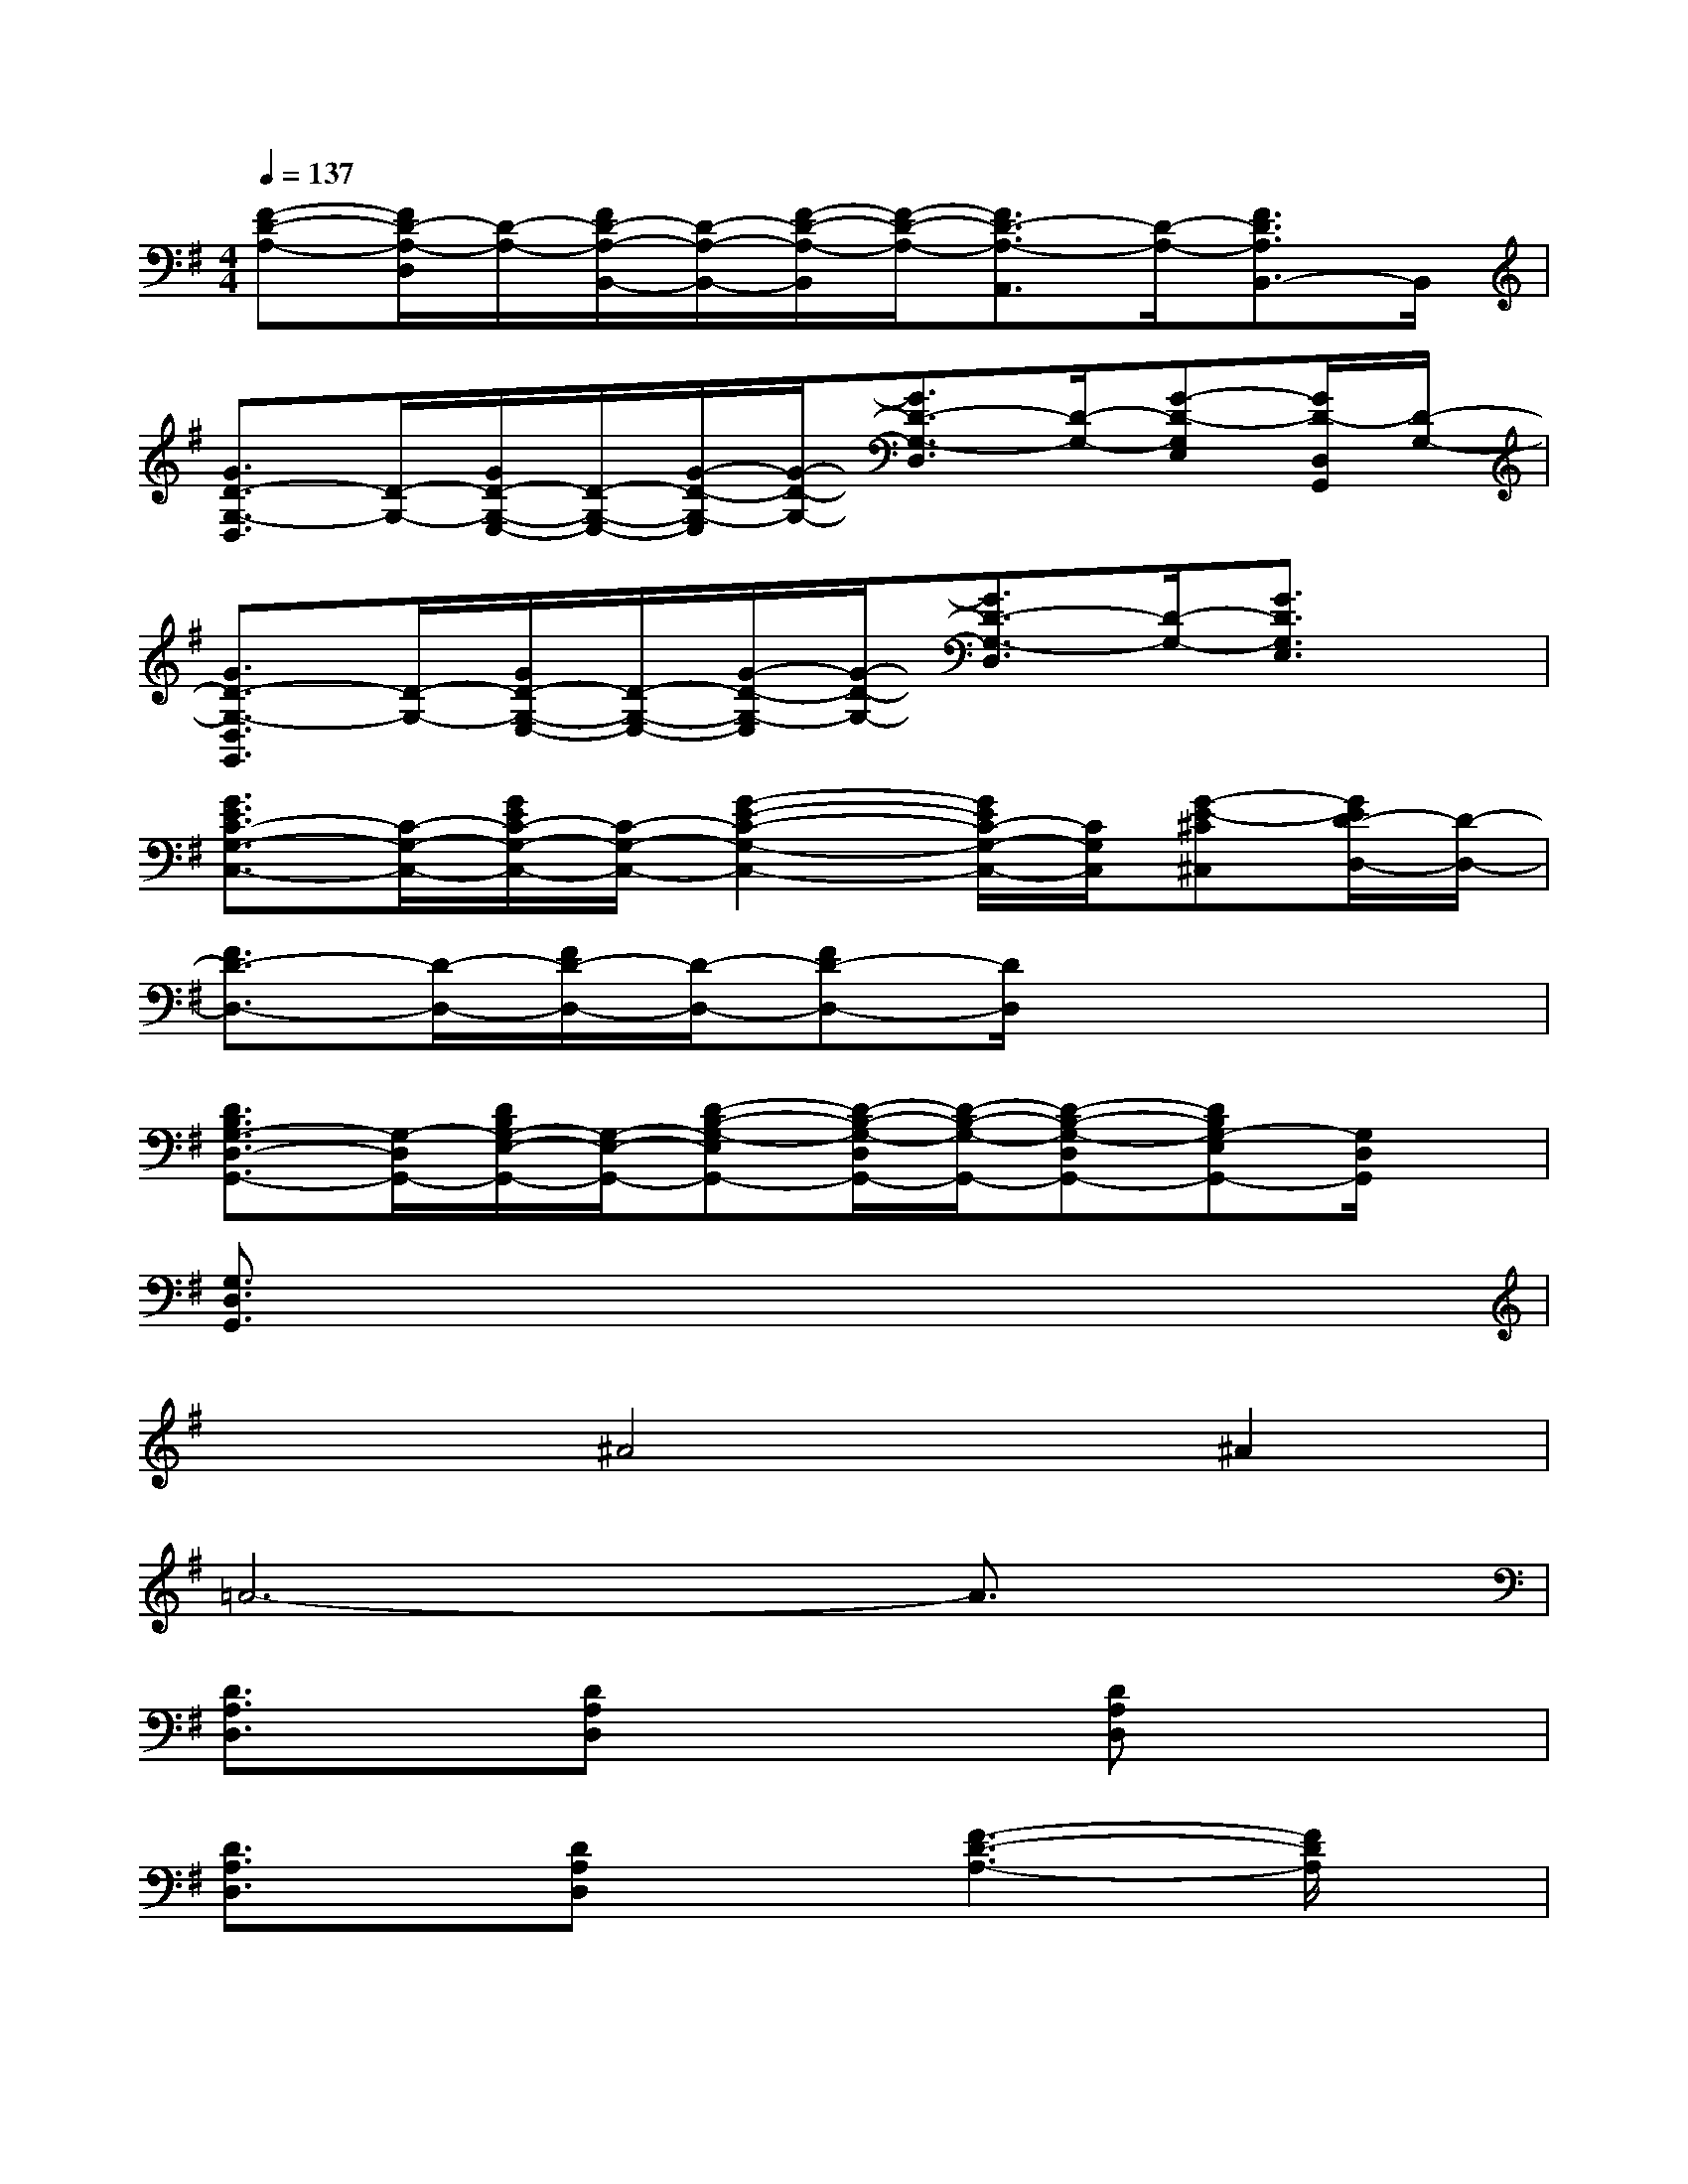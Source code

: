 X:1
T:
M:4/4
L:1/8
Q:1/4=137
K:G%1sharps
V:1
[F-D-A,-][F/2D/2-A,/2-D,/2][D/2-A,/2-][F/2D/2-A,/2-B,,/2-][D/2-A,/2-B,,/2-][F/2-D/2-A,/2-B,,/2][F/2-D/2-A,/2-][F3/2D3/2-A,3/2-A,,3/2][D/2-A,/2-][F3/2D3/2A,3/2B,,3/2-]B,,/2|
[G3/2D3/2-G,3/2-D,3/2][D/2-G,/2-][G/2D/2-G,/2-E,/2-][D/2-G,/2-E,/2-][G/2-D/2-G,/2-E,/2][G/2-D/2-G,/2-][G3/2D3/2-G,3/2-D,3/2][D/2-G,/2-][G-D-G,E,][G/2D/2-D,/2G,,/2][D/2-G,/2-]|
[G3/2D3/2-G,3/2-D,3/2G,,3/2][D/2-G,/2-][G/2D/2-G,/2-E,/2-][D/2-G,/2-E,/2-][G/2-D/2-G,/2-E,/2][G/2-D/2-G,/2-][G3/2D3/2-G,3/2-D,3/2][D/2-G,/2-][G3/2D3/2G,3/2E,3/2]x/2|
[G3/2E3/2C3/2-G,3/2-C,3/2-][C/2-G,/2-C,/2-][G/2E/2C/2-G,/2-C,/2-][C/2-G,/2-C,/2-][G2-E2-C2-G,2-C,2-][G/2E/2C/2-G,/2-C,/2-][C/2G,/2C,/2][G-E-^C^C,][G/2E/2D/2-D,/2-][D/2-D,/2-]|
[F3/2D3/2-D,3/2-][D/2-D,/2-][F/2D/2-D,/2-][D/2-D,/2-][FD-D,-][D/2D,/2]x3x/2|
[D3/2B,3/2G,3/2-D,3/2-G,,3/2-][G,/2-D,/2G,,/2-][D/2B,/2G,/2-E,/2-G,,/2-][G,/2-E,/2-G,,/2-][D-B,-G,-E,G,,-][D/2-B,/2-G,/2-D,/2G,,/2-][D/2-B,/2-G,/2-G,,/2-][D-B,-G,-D,G,,-][DB,G,-E,G,,-][G,/2D,/2G,,/2]x/2|
[G,3/2D,3/2G,,3/2]x6x/2|
x2^A4^A2|
=A6-A3/2x/2|
[D3/2A,3/2D,3/2]x/2[DA,D,]x2[DA,D,]x2|
[D3/2A,3/2D,3/2]x/2[DA,D,]x[F3-D3-A,3-][F/2D/2A,/2]x/2|
[D3/2A,3/2D,3/2]x/2[DA,D,]x2[DA,D,]x2|
[D3/2A,3/2D,3/2]x/2[DA,D,]x4x|
xA2=fA2GE|
G/2A/2G6-G/2x/2|
[G,3/2=C,3/2]x/2[G,C,]x2[G,-C,]G,/2x3/2